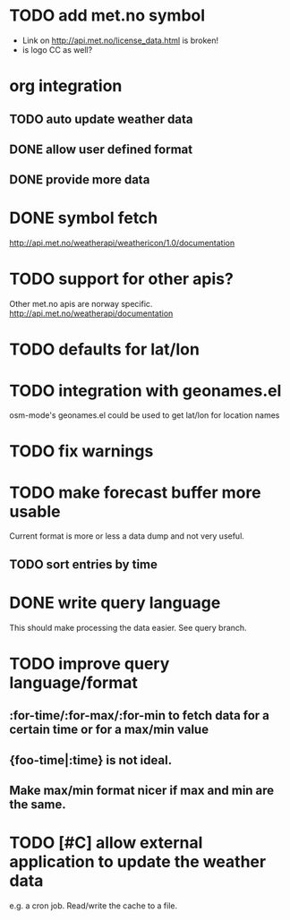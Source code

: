 # -*- mode:org; coding:utf-8 -*-
* TODO add met.no symbol
- Link on http://api.met.no/license_data.html is broken!
- is logo CC as well?
* org integration
** TODO auto update weather data
** DONE allow user defined format
** DONE provide more data
* DONE symbol fetch
http://api.met.no/weatherapi/weathericon/1.0/documentation
* TODO support for other apis?
Other met.no apis are norway specific.
http://api.met.no/weatherapi/documentation
* TODO defaults for lat/lon
* TODO integration with geonames.el
osm-mode's geonames.el could be used to get lat/lon for location names
* TODO fix warnings
* TODO make forecast buffer more usable
Current format is more or less a data dump and not very useful.
** TODO sort entries by time
* DONE write query language
This should make processing the data easier. See query branch.
* TODO improve query language/format
** :for-time/:for-max/:for-min to fetch data for a certain time or for a max/min value
** {foo-time|:time} is not ideal.
** Make max/min format nicer if max and min are the same.
* TODO [#C] allow external application to update the weather data
e.g. a cron job. Read/write the cache to a file.
